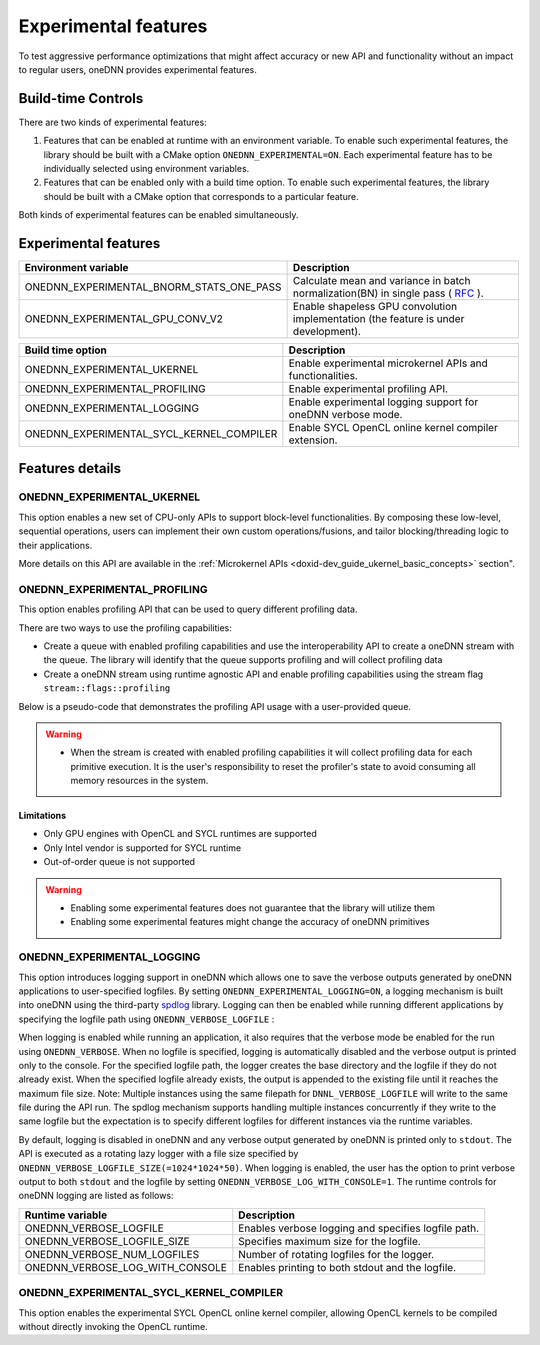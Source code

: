 .. index:: pair: page; Experimental features
.. _doxid-dev_guide_experimental:

Experimental features
=====================

To test aggressive performance optimizations that might affect accuracy or new API and functionality without an impact to regular users, oneDNN provides experimental features.

Build-time Controls
~~~~~~~~~~~~~~~~~~~

There are two kinds of experimental features:

#. Features that can be enabled at runtime with an environment variable. To enable such experimental features, the library should be built with a CMake option ``ONEDNN_EXPERIMENTAL=ON``. Each experimental feature has to be individually selected using environment variables.

#. Features that can be enabled only with a build time option. To enable such experimental features, the library should be built with a CMake option that corresponds to a particular feature.

Both kinds of experimental features can be enabled simultaneously.

Experimental features
~~~~~~~~~~~~~~~~~~~~~

=========================================  =======================================================================================================================================================================  
Environment variable                       Description                                                                                                                                                              
=========================================  =======================================================================================================================================================================  
ONEDNN_EXPERIMENTAL_BNORM_STATS_ONE_PASS   Calculate mean and variance in batch normalization(BN) in single pass ( `RFC <https://github.com/uxlfoundation/oneDNN/tree/rfcs/rfcs/20210519-single-pass-bnorm>`__ ).   
ONEDNN_EXPERIMENTAL_GPU_CONV_V2            Enable shapeless GPU convolution implementation (the feature is under development).                                                                                      
=========================================  =======================================================================================================================================================================

=========================================  =============================================================  
Build time option                          Description                                                    
=========================================  =============================================================  
ONEDNN_EXPERIMENTAL_UKERNEL                Enable experimental microkernel APIs and functionalities.      
ONEDNN_EXPERIMENTAL_PROFILING              Enable experimental profiling API.                             
ONEDNN_EXPERIMENTAL_LOGGING                Enable experimental logging support for oneDNN verbose mode.   
ONEDNN_EXPERIMENTAL_SYCL_KERNEL_COMPILER   Enable SYCL OpenCL online kernel compiler extension.           
=========================================  =============================================================

Features details
~~~~~~~~~~~~~~~~

ONEDNN_EXPERIMENTAL_UKERNEL
---------------------------

This option enables a new set of CPU-only APIs to support block-level functionalities. By composing these low-level, sequential operations, users can implement their own custom operations/fusions, and tailor blocking/threading logic to their applications.

More details on this API are available in the :ref:`Microkernel APIs <doxid-dev_guide_ukernel_basic_concepts>` section".

ONEDNN_EXPERIMENTAL_PROFILING
-----------------------------

This option enables profiling API that can be used to query different profiling data.

There are two ways to use the profiling capabilities:

* Create a queue with enabled profiling capabilities and use the interoperability API to create a oneDNN stream with the queue. The library will identify that the queue supports profiling and will collect profiling data

* Create a oneDNN stream using runtime agnostic API and enable profiling capabilities using the stream flag ``stream::flags::profiling``

Below is a pseudo-code that demonstrates the profiling API usage with a user-provided queue.

.. ref-code-block:: cpp

	:ref:`dnnl::engine <doxid-structdnnl_1_1engine>` :ref:`engine <doxid-group__dnnl__api__primitives__common_1gga94efdd650364f4d9776cfb9b711cbdc1aad1943a9fd6d3d7ee1e6af41a5b0d3e7>`(engine::kind::gpu, 0);
	// Create a queue with enabled profiling mode.
	cl_command_queue ocl_queue {};
	cl_queue_properties props[] = {CL_QUEUE_PROPERTIES, CL_QUEUE_PROFILING_ENABLE, 0};
	ocl_queue = clCreateCommandQueueWithProperties(ocl_interop::get_context(engine),
	    ocl_interop::get_device(engine), props, ...);
	// Create dnnl::stream with the queue.
	:ref:`dnnl::stream <doxid-structdnnl_1_1stream>` stream = ocl_interop::make_stream(engine, ocl_queue);
	// Create a convolution primitive ... //
	// Reset profiler's state.
	:ref:`dnnl::reset_profiling <doxid-group__dnnl__api__profiling_1ga1d9547121faf3f10c23989c3ef05bc1e>`(stream);
	// Enqueue same primitive twice and wait for both executions to complete.
	conv_prim.execute(stream, ...)
	conv_prim.execute(stream, ...)
	stream.:ref:`wait <doxid-structdnnl_1_1stream_1a59985fa8746436057cf51a820ef8929c>`();
	// Query profiling data. The vector size will be equal to the number of
	// executions happened on the stream since the last `dnnl::reset_profiling`
	// call.
	std::vector<uint64_t> nsecs = :ref:`dnnl::get_profiling_data <doxid-group__dnnl__api__profiling_1ga0dc451b94cbeacb7a5e0c73c3071ee4e>`(stream, profiling_data_kind::time);
	assert(nsecs.size() == 2);
	// Reset profiler's state.
	:ref:`dnnl::reset_profiling <doxid-group__dnnl__api__profiling_1ga1d9547121faf3f10c23989c3ef05bc1e>`(stream);

.. warning:: 

   * When the stream is created with enabled profiling capabilities it will collect profiling data for each primitive execution. It is the user's responsibility to reset the profiler's state to avoid consuming all memory resources in the system.
   
   


Limitations
+++++++++++

* Only GPU engines with OpenCL and SYCL runtimes are supported

* Only Intel vendor is supported for SYCL runtime

* Out-of-order queue is not supported

.. warning:: 

   * Enabling some experimental features does not guarantee that the library will utilize them
   
   * Enabling some experimental features might change the accuracy of oneDNN primitives
   
   


ONEDNN_EXPERIMENTAL_LOGGING
---------------------------

This option introduces logging support in oneDNN which allows one to save the verbose outputs generated by oneDNN applications to user-specified logfiles. By setting ``ONEDNN_EXPERIMENTAL_LOGGING=ON``, a logging mechanism is built into oneDNN using the third-party `spdlog <https://github.com/gabime/spdlog>`__ library. Logging can then be enabled while running different applications by specifying the logfile path using ``ONEDNN_VERBOSE_LOGFILE`` :

.. ref-code-block:: cpp

	$ ONEDNN_VERBOSE=all ONEDNN_VERBOSE_LOGFILE=./logs/cnn_test_logger.log ./examples/cnn-inference-f32-cpp

When logging is enabled while running an application, it also requires that the verbose mode be enabled for the run using ``ONEDNN_VERBOSE``. When no logfile is specified, logging is automatically disabled and the verbose output is printed only to the console. For the specified logfile path, the logger creates the base directory and the logfile if they do not already exist. When the specified logfile already exists, the output is appended to the existing file until it reaches the maximum file size. Note: Multiple instances using the same filepath for ``DNNL_VERBOSE_LOGFILE`` will write to the same file during the API run. The spdlog mechanism supports handling multiple instances concurrently if they write to the same logfile but the expectation is to specify different logfiles for different instances via the runtime variables.

By default, logging is disabled in oneDNN and any verbose output generated by oneDNN is printed only to ``stdout``. The API is executed as a rotating lazy logger with a file size specified by ``ONEDNN_VERBOSE_LOGFILE_SIZE(=1024*1024*50)``. When logging is enabled, the user has the option to print verbose output to both ``stdout`` and the logfile by setting ``ONEDNN_VERBOSE_LOG_WITH_CONSOLE=1``. The runtime controls for oneDNN logging are listed as follows:

================================  ====================================================  
Runtime variable                  Description                                           
================================  ====================================================  
ONEDNN_VERBOSE_LOGFILE            Enables verbose logging and specifies logfile path.   
ONEDNN_VERBOSE_LOGFILE_SIZE       Specifies maximum size for the logfile.               
ONEDNN_VERBOSE_NUM_LOGFILES       Number of rotating logfiles for the logger.           
ONEDNN_VERBOSE_LOG_WITH_CONSOLE   Enables printing to both stdout and the logfile.      
================================  ====================================================

ONEDNN_EXPERIMENTAL_SYCL_KERNEL_COMPILER
----------------------------------------

This option enables the experimental SYCL OpenCL online kernel compiler, allowing OpenCL kernels to be compiled without directly invoking the OpenCL runtime.


